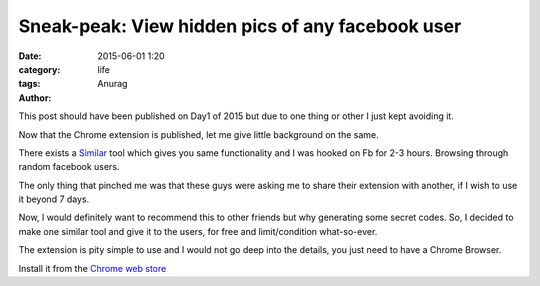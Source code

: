 Sneak-peak: View hidden pics of any facebook user
---------------------------------------------------
:date: 2015-06-01 1:20
:category: life
:tags:
:author: Anurag



This post should have been published on Day1 of 2015 but due to one thing or other I just kept avoiding it.

Now that the Chrome extension is published, let me give little background on the same.

There exists a `Similar <https://chrome.google.com/webstore/detail/picturemate-view-hidden-p/khmlalkcjmglpgdkmkmmgjcajahkoigj?hl=en-US&utm_source=chrome-ntp-launcher>`_ tool which gives you same functionality and I was hooked on Fb for 2-3 hours. Browsing through random facebook users.

The only thing that pinched me was that these guys were asking me to share their extension with another, if I wish to use it beyond 7 days.

Now, I would definitely want to recommend this to other friends but why generating some secret codes. So, I decided to make one similar tool and give it to the users, for free and limit/condition what-so-ever.

The extension is pity simple to use and I would not go deep into the details, you just need to have a Chrome Browser.

Install it from the `Chrome web store <https://chrome.google.com/webstore/detail/sneak-peak/cpimjbpbkpggeiicmehlcnmdoecmfane>`_